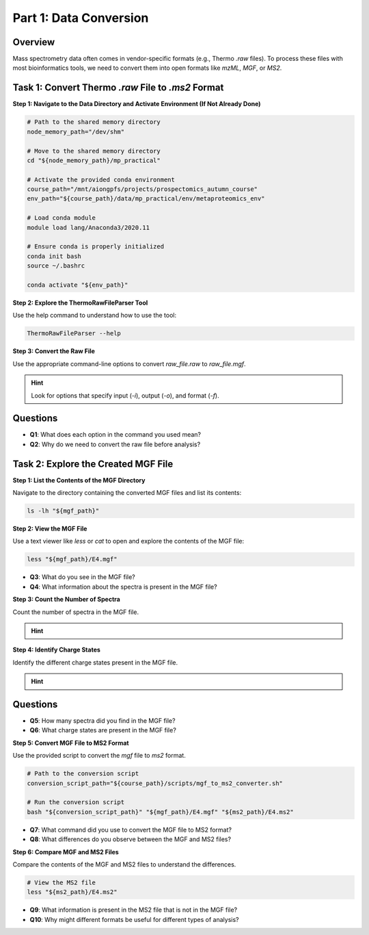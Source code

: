 Part 1: Data Conversion
=======================

Overview
--------

Mass spectrometry data often comes in vendor-specific formats (e.g., Thermo `.raw` files). To process these files with most bioinformatics tools, we need to convert them into open formats like `mzML`, `MGF`, or `MS2`.

Task 1: Convert Thermo `.raw` File to `.ms2` Format
---------------------------------------------------

**Step 1: Navigate to the Data Directory and Activate Environment (If Not Already Done)**

.. code-block:: bash

    # Path to the shared memory directory
    node_memory_path="/dev/shm"

    # Move to the shared memory directory
    cd "${node_memory_path}/mp_practical"

    # Activate the provided conda environment
    course_path="/mnt/aiongpfs/projects/prospectomics_autumn_course"
    env_path="${course_path}/data/mp_practical/env/metaproteomics_env"

    # Load conda module
    module load lang/Anaconda3/2020.11

    # Ensure conda is properly initialized
    conda init bash
    source ~/.bashrc

    conda activate "${env_path}"

**Step 2: Explore the ThermoRawFileParser Tool**

Use the help command to understand how to use the tool:

.. code-block:: bash

    ThermoRawFileParser --help

**Step 3: Convert the Raw File**

Use the appropriate command-line options to convert `raw_file.raw` to `raw_file.mgf`.

.. hint::
    Look for options that specify input (`-i`), output (`-o`), and format (`-f`).

    .. toggle::
        .. code-block:: bash

            ThermoRawFileParser -i="${raw_data_path}/M11-01_V2/E4.raw" -o="${mgf_path}" -f=0 -g -m=0


Questions
---------

- **Q1**: What does each option in the command you used mean?
- **Q2**: Why do we need to convert the raw file before analysis?

Task 2: Explore the Created MGF File
------------------------------------

**Step 1: List the Contents of the MGF Directory**

Navigate to the directory containing the converted MGF files and list its contents:

.. code-block:: bash

    ls -lh "${mgf_path}"

**Step 2: View the MGF File**

Use a text viewer like `less` or `cat` to open and explore the contents of the MGF file:

.. code-block:: bash

    less "${mgf_path}/E4.mgf"

- **Q3**: What do you see in the MGF file?
- **Q4**: What information about the spectra is present in the MGF file?

**Step 3: Count the Number of Spectra**

Count the number of spectra in the MGF file.

.. hint::
    .. toggle::
        Look for lines starting with `TITLE` and count them.

        .. code-block:: bash

            grep "^TITLE" "${mgf_path}/E4.mgf" | wc -l

**Step 4: Identify Charge States**

Identify the different charge states present in the MGF file.

.. hint::
    .. toggle::
        Look for lines starting with `CHARGE` and list unique values.

        .. code-block:: bash

            grep "^CHARGE" "${mgf_path}/E4.mgf" | sort | uniq

Questions
---------

- **Q5**: How many spectra did you find in the MGF file?
- **Q6**: What charge states are present in the MGF file?

**Step 5: Convert MGF File to MS2 Format**

Use the provided script to convert the `mgf` file to `ms2` format.

.. code-block:: bash

    # Path to the conversion script
    conversion_script_path="${course_path}/scripts/mgf_to_ms2_converter.sh"

    # Run the conversion script
    bash "${conversion_script_path}" "${mgf_path}/E4.mgf" "${ms2_path}/E4.ms2"

- **Q7**: What command did you use to convert the MGF file to MS2 format?
- **Q8**: What differences do you observe between the MGF and MS2 files?

**Step 6: Compare MGF and MS2 Files**

Compare the contents of the MGF and MS2 files to understand the differences.

.. code-block:: bash

    # View the MS2 file
    less "${ms2_path}/E4.ms2"

- **Q9**: What information is present in the MS2 file that is not in the MGF file?
- **Q10**: Why might different formats be useful for different types of analysis?